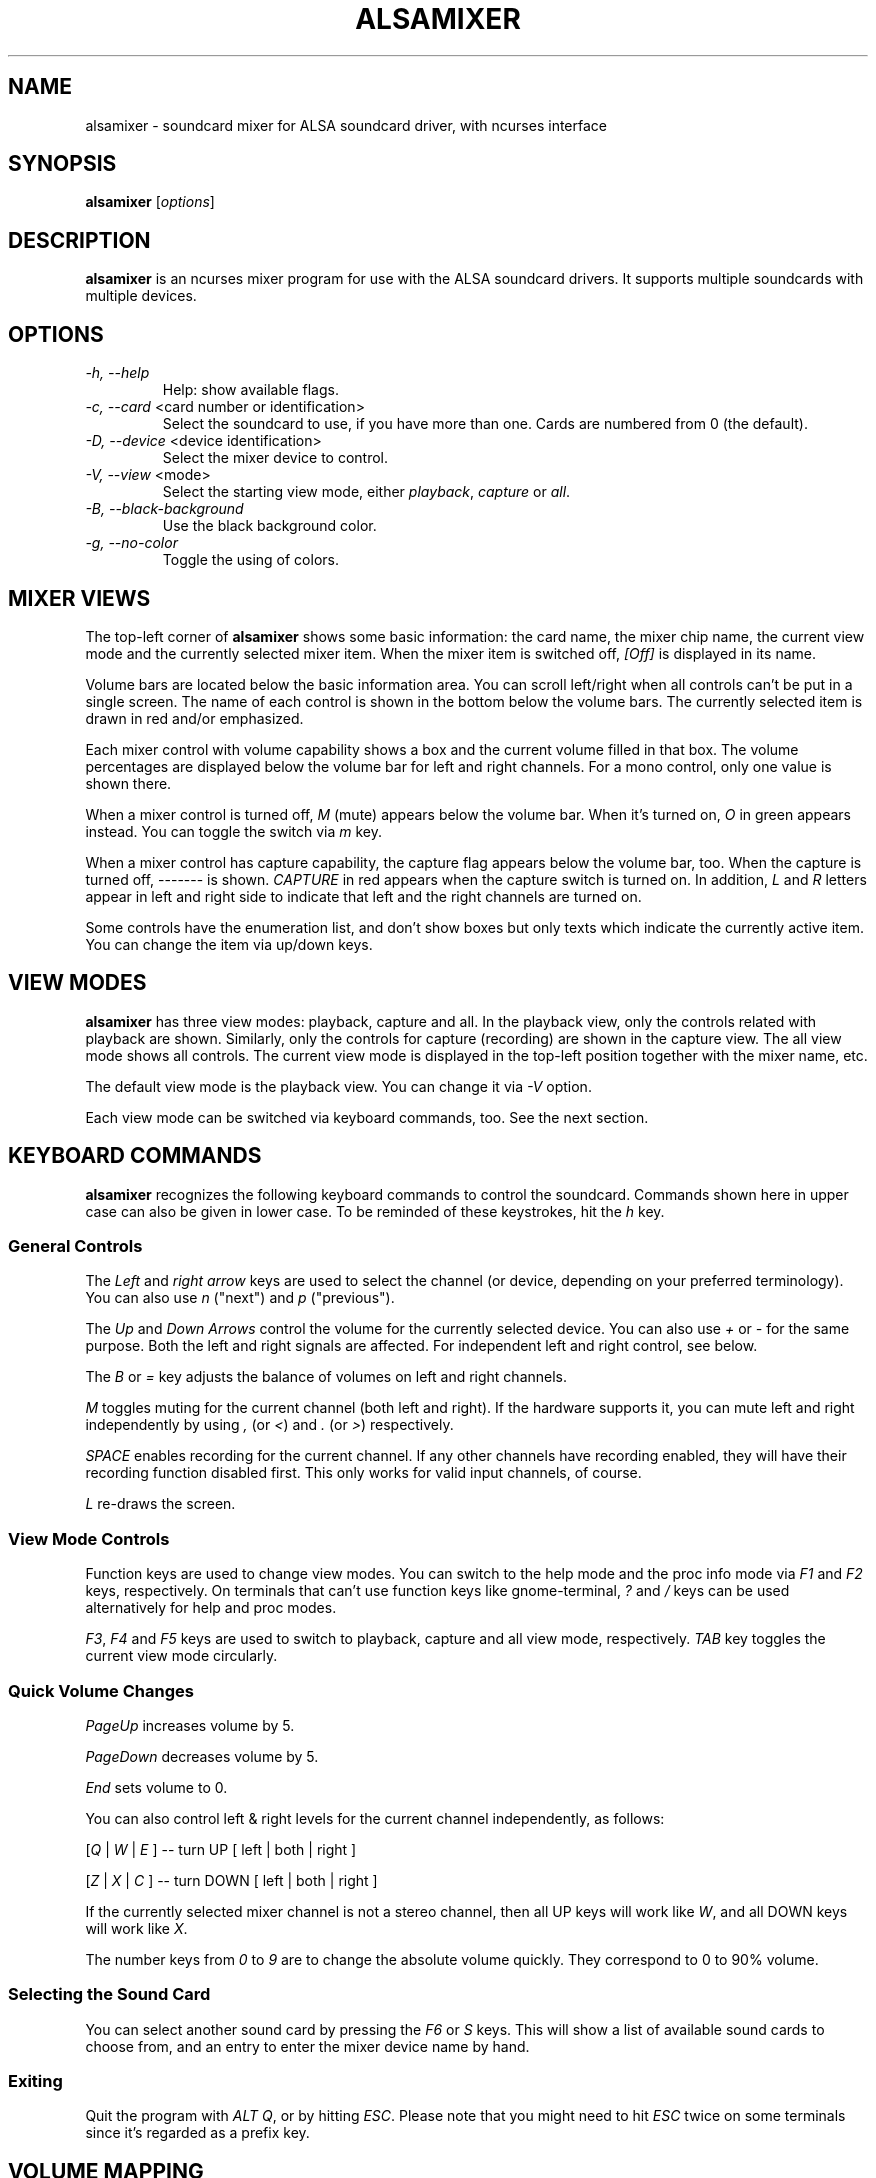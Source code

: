 .TH ALSAMIXER 1 "22 May 2009"
.SH NAME
alsamixer \- soundcard mixer for ALSA soundcard driver, with ncurses interface
.SH SYNOPSIS

\fBalsamixer\fP [\fIoptions\fP]

.SH DESCRIPTION
\fBalsamixer\fP is an ncurses mixer program for use with the ALSA
soundcard drivers. It supports multiple soundcards with multiple devices.

.SH OPTIONS

.TP
\fI\-h, \-\-help\fP
Help: show available flags.

.TP
\fI\-c, \-\-card\fP <card number or identification>
Select the soundcard to use, if you have more than one. Cards are
numbered from 0 (the default).

.TP
\fI\-D, \-\-device\fP <device identification>
Select the mixer device to control.

.TP
\fI\-V, \-\-view\fP <mode>
Select the starting view mode, either \fIplayback\fP, \fIcapture\fP or \fIall\fP.

.TP
\fI\-B, \-\-black-background\fP
Use the black background color.

.TP
\fI\-g, \-\-no\-color\fP
Toggle the using of colors.

.SH MIXER VIEWS

The top-left corner of \fBalsamixer\fP shows some basic
information: the card name, the mixer chip name, the current view
mode and the currently selected mixer item.
When the mixer item is switched off, \fI[Off]\fP is displayed in its
name.

Volume bars are located below the basic information area.  You can
scroll left/right when all controls can't be put in a single screen.
The name of each control is shown in the bottom below the volume bars.
The currently selected item is drawn in red and/or emphasized.

Each mixer control with volume capability shows a box and the current
volume filled in that box.  The volume percentages are displayed below
the volume bar for left and right channels.  For a mono control, only
one value is shown there.

When a mixer control is turned off, \fIM\fP (mute) appears below the
volume bar.  When it's turned on, \fIO\fP in green appears instead.
You can toggle the switch via \fIm\fP key.

When a mixer control has capture capability, the capture flag appears
below the volume bar, too.  When the capture is turned off,
\-\-\-\-\-\-\- is shown.  \fICAPTURE\fP in red appears when the
capture switch is turned on.  In addition, \fIL\fP and \fIR\fP letters
appear in left and right side to indicate that left and the right
channels are turned on.

Some controls have the enumeration list, and don't show boxes but only
texts which indicate the currently active item.  You can change the
item via up/down keys.

.SH VIEW MODES
\fBalsamixer\fP has three view modes: playback, capture and all.
In the playback view, only the controls related with playback are shown.
Similarly, only the controls for capture (recording) are shown in the capture
view.  The all view mode shows all controls.  The current view mode is displayed
in the top-left position together with the mixer name, etc.

The default view mode is the playback view.  You can change it via 
\fI-V\fP option.

Each view mode can be switched via keyboard commands, too.
See the next section.

.SH KEYBOARD COMMANDS
\fBalsamixer\fP recognizes the following keyboard commands to control the soundcard. 
Commands shown here in upper case can also be given in lower case.
To be reminded of these keystrokes, hit the \fIh\fP key.

.SS
General Controls

The \fILeft\fP and \fIright arrow\fP keys are used to select the
channel (or device, depending on your preferred terminology). You can
also use \fIn\fP ("next") and \fIp\fP ("previous").

The \fIUp\fP and \fIDown Arrows\fP control the volume for the
currently selected device. You can also use \fI+\fP or \fI\-\fP for the
same purpose. Both the left and right signals are affected. For
independent left and right control, see below.
 
The \fIB\fP or \fI=\fP key adjusts the balance of volumes on left and
right channels.

\fIM\fP toggles muting for the current channel (both left and right).
If the hardware supports it, you can
mute left and right independently by using \fI,\fP (or \fI<\fP) and
\fI.\fP (or \fI>\fP) respectively.

\fISPACE\fP enables recording for the current channel. If any other
channels have recording enabled, they will have their recording function
disabled first. This only works for valid input channels, of course.

\fIL\fP re-draws the screen.

.SS
View Mode Controls
Function keys are used to change view modes.
You can switch to the help mode and the proc info mode via \fIF1\fP and
\fIF2\fP keys, respectively.
On terminals that can't use function keys like gnome\-terminal, \fI?\fP and
\fI/\fP keys can be used alternatively for help and proc modes.

\fIF3\fP, \fIF4\fP and \fIF5\fP keys are used to switch to playback, capture
and all view mode, respectively.  \fITAB\fP key toggles the
current view mode circularly.

.SS
Quick Volume Changes

\fIPageUp\fP increases volume by 5.

\fIPageDown\fP decreases volume by 5.

\fIEnd\fP sets volume to 0.

You can also control left & right levels for the current channel
independently, as follows:

[\fIQ\fP | \fIW\fP | \fIE\fP ]  -- turn UP [ left | both | right ]

[\fIZ\fP | \fIX\fP | \fIC\fP ] -- turn DOWN [ left | both | right ]   

If the currently selected mixer channel is not a stereo channel, then
all UP keys will work like \fIW\fP, and all DOWN keys will work like \fIX\fP.

The number keys from \fI0\fP to \fI9\fP are to change the absolute volume
quickly.  They correspond to 0 to 90% volume.

.SS
Selecting the Sound Card

You can select another sound card by pressing the \fIF6\fP or \fIS\fP keys.
This will show a list of available sound cards to choose from,
and an entry to enter the mixer device name by hand.

.SS
Exiting

Quit the program with \fIALT Q\fP, or by hitting \fIESC\fP.
Please note that you might need to hit \fIESC\fP twice on some terminals
since it's regarded as a prefix key.

.SH VOLUME MAPPING
In \fBalsamixer\fP, the volume is mapped to a value that is more natural
for a human ear.  The mapping is designed so that the position in the
interval is proportional to the volume as a human ear would perceive
it, i.e. the position is the cubic root of the linear sample
multiplication factor.  For controls with a small range (24 dB or
less), the mapping is linear in the dB values so that each step has
the same size visually.

Only for controls without dB information, a linear mapping of the
hardware volume register values is used (this is the same algorithm as
used in the old \fBalsamixer\fP).

.SH FILES

Configuration is read from the following files:

\fI$XDG_CONFIG_HOME\fP/alsamixer.rc

\fI$HOME\fP/.config/alsamixer.rc

.SH CONFIGURATION

Comments start with '#'.

.TP
\fBcolor\fP \fIelement\fP \fIforeground\fP \fIbackground\fP [\fIattribute...\fP]

Valid values for \fIforeground\fP and \fIbackground\fP are: red, green, yellow, blue, magenta, cyan, white, black, none / default.

Valid values for \fIattribute\fP are: bold, normal, reverse, underline, dim, italic, blink.

See section \fBTHEME ELEMENTS\fP for a list of \fIelements\fP.

.TP
\fBset\fP \fIoption\fP \fIvalue\fP

\fBmouse_wheel_step\fP \fI<N>\fP

Set the mouse wheel step to \fI<N>\fP

\fBmouse_wheel_focuses_control\fP \fI0|1\fP

If enabled (\fI1\fP), mixer controls can be changed by hovering over them and scrolling the mouse wheel.

\fBbackground\fP \fIcolor\fP

Set the default background color

.TP
\fBbind\fP \fIkey_definition\fP \fIcommand\fP

A \fIkey_definition\fP may be:
   - a single character
   - a combination with control: C-a
   - a combination with alt: M-a
   - a special keyname: Enter, Escape, PageUp, PageDown, Left, Down, Right, Up, Home, End, Backspace, F1 .. F12

See section \fBCOMMANDS\fP for a list of \fIcommands\fP.

.SS COMMANDS

.TP
\fItextbox_close\fP
Close textbox

.TP
\fItextbox_up\fP / \fItextbox_down\fP
Scroll text up/down by one line

.TP
\fItextbox_left\fP / \fItextbox_right\fP
Scroll text left/right by one column

.TP
\fItextbox_page_up\fP / \fItextbox_page_down\fP
Scroll text up/down one page

.TP
\fItextbox_page_left\fP / \fItextbox_page_right\fP
Scroll text left/right one page

.TP
\fItextbox_top\fP / \fItextbox_bottom\fP
Go to top/bottom position of text

.TP
\fImixer_balance_volumes\fP
Balance both channels

.TP
\fImixer_close\fP
Close alsamixer application

.TP
\fImixer_help\fP
Show help

.TP
\fImixer_mode_playback\fP
Show playback controls

.TP
\fImixer_mode_capture\fP
Show capture controls

.TP
\fImixer_mode_all\fP
Show playback and capture controls

.TP
\fImixer_mode_toggle\fP
Toggle between playback/capture/all controls

.TP
\fImixer_refresh\fP
Refresh screen

.TP
\fImixer_previous\fP / \fImixer_next\fP
Select previous/next mixer control

.TP
\fImixer_control_focus_<N>\fP
Focus control number \fI<N>\fP.

.TP
\fImixer_control_set_<N>\fP[\fI_left\fP|\fI_right\fP]
Change volume of current control to \fI<N>\fP percent.

.TP
\fImixer_control_up_<N>\fP[\fI_left\fP|\fI_right\fP]
Increase volume of current control by \fI<N>\fP percent. 

.TP
\fImixer_control_down_<N>\fP[\fI_left\fP|\fI_right\fP]
Decrease volume of current control by \fI<N>\fP percent.

.TP
\fImixer_toggle_mute\fP[\fI_left\fP|\fI_right\fP]
Toggle mute state of both/left/right channels

.TP
\fImixer_toggle_capture\fP[\fI_left\fP|\fI_right\fP]
Toggle capture state of both/left/right channels

.TP
\fImixer_select_card\fP
Show window for selecting sound card

.TP
\fImixer_system_information\fP
Show system information


.SS THEME ELEMENTS

.TP
\fImixer_frame\fP Color of the box around the mixer

.TP
\fImixer_text\fP Color of text at the top of the mixer

.TP
\fImixer_active\fP Color of \fIAlsaMixer\fP heading

.TP
\fIctl_frame\fP Color of the frame around the mixer controls

.TP
\fIctl_mute\fP Color indicating the mute state (\fIMM\fP)

.TP
\fIctl_nomute\fP Color indicating the unmute state (\fI00\fP)

.TP
\fIctl_capture\fP Color of \fICAPTURE\fP text

.TP
\fIctl_nocapture\fP Colof of disabled capture label

.TP
\fIctl_label\fP Color of label underneath mixer controls

.TP
\fIctl_label_focus\fP Color of label underneath focused mixer control

.TP
\fIctl_mark_focus\fP Color of \fI<>\fP marks beside focused mixer label

.TP
\fIctl_bar_lo\fP Color of lower volume bar

.TP
\fIctl_bar_mi\fP Color of middle volume bar

.TP
\fIctl_bar_hi\fP Color of top volume bar

.TP
\fIctl_inactive\fP Color for inactive control

.TP
\fIctl_label_inactive\fP Color for inactive label

.TP
\fIerrormsg\fP Color used for error message

.TP
\fIinfomsg\fP Color used for information message

.TP
\fItextbox\fP Color used for textbox (user input)

.TP
\fItextfield\fP Color used for textbox

.TP
\fImenu\fP Color used for menu

.TP
\fImenu_selected\fP Color used for selected entry in menu

.SH SEE ALSO
\fB
amixer(1),
aplay(1),
arecord(1)
\fP

.SH AUTHOR
.B alsamixer
has been written by Tim Janik and
been further improved by Jaroslav Kysela <perex@perex.cz>
and Clemens Ladisch <clemens@ladisch.de>.

This manual page was provided by Paul Winkler <zarmzarm@erols.com>.
